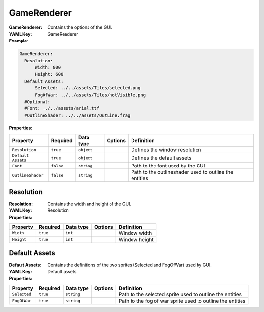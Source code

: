 .. _yaml-gamerenderer:

GameRenderer
===========

:GameRenderer: Contains the options of the GUI.
:YAML Key: GameRenderer

:Example:
.. code-block:: yaml

    GameRenderer:
      Resolution:
          Width: 800
          Height: 600
      Default Assets:
          Selected: ../../assets/Tiles/selected.png
          FogOfWar: ../../assets/Tiles/notVisible.png
      #Optional:
      #Font: ../../assets/arial.ttf
      #OutlineShader: ../../assets/OutLine.frag

:Properties:

.. list-table::

   * - **Property**
     - **Required**
     - **Data type**
     - **Options**
     - **Definition**
   * - ``Resolution``
     - ``true``
     - ``object``
     - 
     -  Defines the window resolution
   * - ``Default Assets``
     - ``true``
     - ``object``
     - 
     - Defines the default assets
   * - ``Font``
     - ``false``
     - ``string``
     - 
     - Path to the font used by the GUI
   * - ``OutlineShader``
     - ``false``
     - ``string``
     -
     - Path to the outlineshader used to outline the entities


Resolution
*********

:Resolution: Contains the width and height of the GUI.
:YAML Key: Resolution

:Properties:

.. list-table::

   * - **Property**
     - **Required**
     - **Data type**
     - **Options**
     - **Definition**
   * - ``Width``
     - ``true``
     - ``int``
     - 
     - Window width
   * - ``Height``
     - ``true``
     - ``int``
     - 
     - Window height

Default Assets
**************

:Default Assets: Contains the definitions of the two sprites (Selected and FogOfWar) used by GUI.
:YAML Key: Default assets

:Properties:

.. list-table::

   * - **Property**
     - **Required**
     - **Data type**
     - **Options**
     - **Definition**
   * - ``Selected``
     - ``true``
     - ``string``
     - 
     - Path to the selected sprite used to outline the entities
   * - ``FogOfWar``
     - ``true``
     - ``string``
     - 
     - Path to the fog of war sprite used to outline the entities

